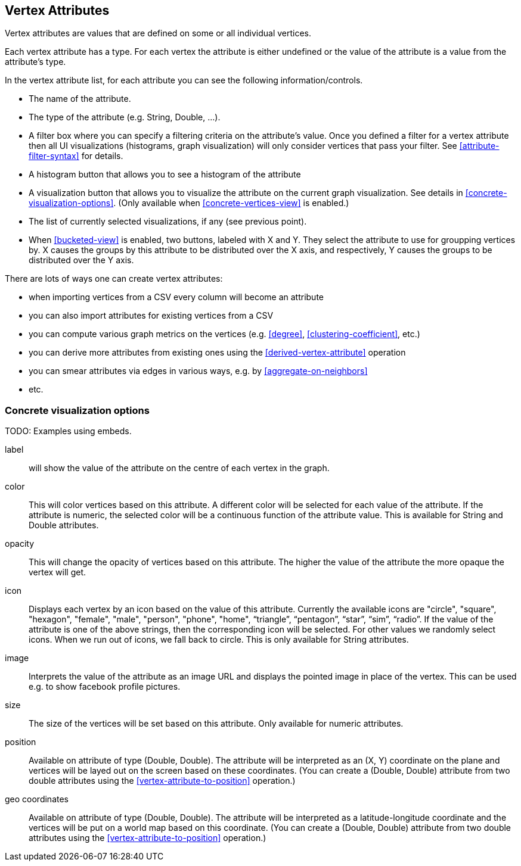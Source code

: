 ## Vertex Attributes

Vertex attributes are values that are defined on some or all individual vertices.

Each vertex attribute has a type. For each vertex the attribute is either undefined or the value
of the attribute is a value from the attribute's type.

In the vertex attribute list, for each attribute you can see the following information/controls.

* The name of the attribute.
* The type of the attribute (e.g. String, Double, ...).
* A filter box where you can specify a filtering criteria on the attribute's value. Once you defined
a filter for a vertex attribute then all UI visualizations (histograms, graph
visualization) will only consider vertices that pass your filter. See <<attribute-filter-syntax>>
for details.
* A histogram button that allows you to see a histogram of the attribute
* A visualization button that allows you to visualize the attribute on the current graph
visualization. See details in <<concrete-visualization-options>>.
(Only available when <<concrete-vertices-view>> is enabled.)
* The list of currently selected visualizations, if any (see previous point).
* When <<bucketed-view>> is enabled, two buttons, labeled with X and Y. They select the attribute
to use for groupping vertices by. X causes the groups by this attribute to be distributed over the
X axis, and respectively, Y causes the groups to be distributed over the Y axis.

There are lots of ways one can create vertex attributes:

* when importing vertices from a CSV every column will become an attribute
* you can also import attributes for existing vertices from a CSV
* you can compute various graph metrics on the vertices (e.g. <<degree>>,
<<clustering-coefficient>>, etc.)
* you can derive more attributes from existing ones using the <<derived-vertex-attribute>>
operation
* you can smear attributes via edges in various ways, e.g. by <<aggregate-on-neighbors>>
* etc.



### Concrete visualization options

TODO: Examples using embeds.

label::
will show the value of the attribute on the centre of each vertex in the graph. 

color::
This will color vertices based on this attribute. A different color will be selected for each value 
of the attribute. If the attribute is numeric, the selected color will be a continuous function of
the attribute value. This is available for String and Double attributes.

opacity::
This will change the opacity of vertices based on this attribute. The higher the value of the
attribute the more opaque the vertex will get.

icon::
Displays each vertex by an icon based on the value of this attribute. Currently the available icons are "circle", "square", "hexagon", "female", "male", "person", "phone", "home", “triangle”, “pentagon”, “star”, “sim”, “radio”. If the value of the attribute is one of the above strings, then the
corresponding icon will be selected. For other values we randomly select icons. When we run out of
icons, we fall back to circle. This is only available for String attributes.

image::
Interprets the value of the attribute as an image URL and displays the pointed image in place of
the vertex. This can be used e.g. to show facebook profile pictures.

size::
The size of the vertices will be set based on this attribute. Only available for numeric attributes.

position::
Available on attribute of type (Double, Double). The attribute will be interpreted as an (X, Y)
coordinate on the plane and vertices will be layed out on the screen based on these coordinates.
(You can create a (Double, Double) attribute from two double attributes using the
<<vertex-attribute-to-position>> operation.)

geo coordinates::
Available on attribute of type (Double, Double). The attribute will be interpreted as a 
latitude-longitude coordinate and the vertices will be put on a world map based on this coordinate. 
(You can create a (Double, Double) attribute from two double attributes using the
<<vertex-attribute-to-position>> operation.)
